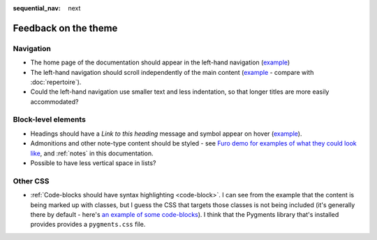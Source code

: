 :sequential_nav: next

=====================
Feedback on the theme
=====================

Navigation
===========

* The home page of the documentation should appear in the left-hand
  navigation (`example <https://diataxis.fr>`_)
* The left-hand navigation should scroll independently of the main content
  (`example <https://diataxis.fr>`_ - compare with :doc:`repertoire`).
* Could the left-hand navigation use smaller text and less indentation, so
  that longer titles are more easily accommodated?

Block-level elements
====================

* Headings should have a *Link to this heading* message and symbol appear on
  hover (`example <https://diataxis.fr>`_).
* Admonitions and other note-type content should be styled - see `Furo demo for
  examples of what they could look like
  <https://pradyunsg.me/furo/kitchen-sink/demo/#admonitions>`_, and
  :ref:`notes` in this documentation.
* Possible to have less vertical space in lists?

Other CSS
=========

* :ref:`Code-blocks should have syntax highlighting <code-block>`. I can see
  from the example that the content is being marked up with classes, but I
  guess the CSS that targets those classes is not being included (it's
  generally there by default - here's `an example of some code-blocks
  <https://www.brachiograph.art/get-started/drive.html>`_). I think that the
  Pygments library that's installed provides provides a ``pygments.css`` file.
